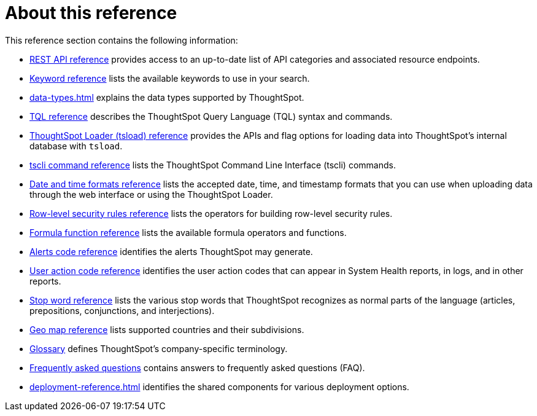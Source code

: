 = About this reference
:last_updated: 02/08/2021
:linkattrs:
:experimental:
:page-partial:

This reference section contains the following information:

* xref:public-api-reference.adoc[REST API reference] provides access to an up-to-date list of API categories and associated resource endpoints.
* xref:keywords.adoc[Keyword reference] lists the available keywords to use in your search.
* xref:data-types.adoc[] explains the data types supported by ThoughtSpot.
* xref:tql-cli-commands.adoc[TQL reference] describes the ThoughtSpot Query Language (TQL) syntax and commands.
* xref:tsload.adoc[ThoughtSpot Loader (tsload) reference] provides the APIs and flag options for loading data into ThoughtSpot's internal database with `tsload`.
* xref:tscli-command-ref.adoc[tscli command reference] lists the ThoughtSpot Command Line Interface (tscli) commands.
* xref:data-load-date-formats.adoc[Date and time formats reference] lists the accepted date, time, and timestamp formats that you can use when uploading data through the web interface or using the ThoughtSpot Loader.
* xref:rls-rule-builder-reference.adoc[Row-level security rules reference] lists the operators for building row-level security rules.
* xref:formula-reference.adoc[Formula function reference] lists the available formula operators and functions.
* xref:alerts-reference.adoc[Alerts code reference] identifies the alerts ThoughtSpot may generate.
* xref:action-codes.adoc[User action code reference] identifies the user action codes that can appear in System Health reports, in logs, and in other reports.
* xref:stop-words.adoc[Stop word reference] lists the various stop words that ThoughtSpot recognizes as normal parts of the language (articles, prepositions, conjunctions, and interjections).
* xref:geomap-reference.adoc[Geo map reference] lists supported countries and their subdivisions.
* xref:glossary.adoc[Glossary] defines ThoughtSpot's company-specific terminology.
* xref:faq.adoc[Frequently asked questions] contains answers to frequently asked questions (FAQ).
* xref:deployment-reference.adoc[] identifies the shared components for various deployment options.
